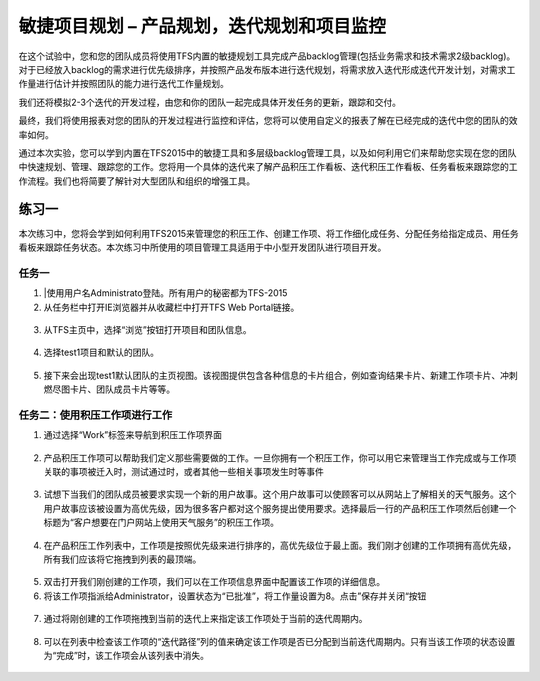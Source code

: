 敏捷项目规划 – 产品规划，迭代规划和项目监控
----------------------------------------

在这个试验中，您和您的团队成员将使用TFS内置的敏捷规划工具完成产品backlog管理(包括业务需求和技术需求2级backlog)。对于已经放入backlog的需求进行优先级排序，并按照产品发布版本进行迭代规划，将需求放入迭代形成迭代开发计划，对需求工作量进行估计并按照团队的能力进行迭代工作量规划。

我们还将模拟2-3个迭代的开发过程，由您和你的团队一起完成具体开发任务的更新，跟踪和交付。

最终，我们将使用报表对您的团队的开发过程进行监控和评估，您将可以使用自定义的报表了解在已经完成的迭代中您的团队的效率如何。

通过本次实验，您可以学到内置在TFS2015中的敏捷工具和多层级backlog管理工具，以及如何利用它们来帮助您实现在您的团队中快速规划、管理、跟踪您的工作。您将用一个具体的迭代来了解产品积压工作看板、迭代积压工作看板、任务看板来跟踪您的工作流程。我们也将简要了解针对大型团队和组织的增强工具。

练习一
~~~~~

本次练习中，您将会学到如何利用TFS2015来管理您的积压工作、创建工作项、将工作细化成任务、分配任务给指定成员、用任务看板来跟踪任务状态。本次练习中所使用的项目管理工具适用于中小型开发团队进行项目开发。

任务一
^^^^^^

1.	|使用用户名Administrato登陆。所有用户的秘密都为TFS-2015

2.	从任务栏中打开IE浏览器并从收藏栏中打开TFS Web Portal链接。

.. figure:: images/Exercise-1-Open-TFS-Web-Portal-From-Browse.png

3.	从TFS主页中，选择“浏览”按钮打开项目和团队信息。

.. figure:: images/Exercise-1-Browse-Projects-and-Teams.png

4.  选择test1项目和默认的团队。

.. figure:: images/Exercise-1-Select-Project-test1-and-default-team.png

5.	接下来会出现test1默认团队的主页视图。该视图提供包含各种信息的卡片组合，例如查询结果卡片、新建工作项卡片、冲刺燃尽图卡片、团队成员卡片等等。

.. figure:: images/Exercise-1-The-team-Portal-of-Project-test1-default-team.png

任务二：使用积压工作项进行工作
^^^^^^^^^^^^^^^^^^^^^^^^^^^^

1.	通过选择“Work”标签来导航到积压工作项界面

.. figure:: images/Exercise-1-Go-to-Backlog-UI.png

2.	产品积压工作项可以帮助我们定义那些需要做的工作。一旦你拥有一个积压工作，你可以用它来管理当工作完成或与工作项关联的事项被迁入时，测试通过时，或者其他一些相关事项发生时等事件

.. figure:: images/Exercise-1-The-Backlog-UI.png

3.	试想下当我们的团队成员被要求实现一个新的用户故事。这个用户故事可以使顾客可以从网站上了解相关的天气服务。这个用户故事应该被设置为高优先级，因为很多客户都对这个服务提出使用要求。选择最后一行的产品积压工作项然后创建一个标题为“客户想要在门户网站上使用天气服务”的积压工作项。

.. figure:: images/Exercise-1-Create-the-weather-service-backlog-item.png

4.	在产品积压工作列表中，工作项是按照优先级来进行排序的，高优先级位于最上面。我们刚才创建的工作项拥有高优先级，所有我们应该将它拖拽到列表的最顶端。

.. figure:: images/Exercise-1-Drag-and-Drop-backlog-item-for-list.png

5.	双击打开我们刚创建的工作项，我们可以在工作项信息界面中配置该工作项的详细信息。

6.	将该工作项指派给Administrator，设置状态为“已批准”，将工作量设置为8。点击”保存并关闭“按钮

.. figure:: images/Exercise-1-Edit-the-detail-information-of-backlog-item.png

7.	通过将刚创建的工作项拖拽到当前的迭代上来指定该工作项处于当前的迭代周期内。

.. figure:: images/Exercise-1-Drag-and-Drop-backlog-item-to-current-iteration.png

8.	可以在列表中检查该工作项的“迭代路径”列的值来确定该工作项是否已分配到当前迭代周期内。只有当该工作项的状态设置为“完成”时，该工作项会从该列表中消失。

.. figure:: images/Exercise-1-Check-the-backlog-item-iteration.png